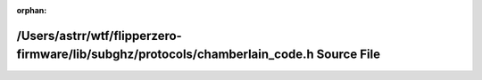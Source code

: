 .. meta::b07d272a47f6d6b01c26cd2226c6ee7b7c56bd859e1a897480794bc782b023b2ce7049069cb739119aed0de4763599673079ef5edb31a350f514b9a4dd671d8a

:orphan:

.. title:: Flipper Zero Firmware: /Users/astrr/wtf/flipperzero-firmware/lib/subghz/protocols/chamberlain_code.h Source File

/Users/astrr/wtf/flipperzero-firmware/lib/subghz/protocols/chamberlain\_code.h Source File
==========================================================================================

.. container:: doxygen-content

   
   .. raw:: html
     :file: chamberlain__code_8h_source.html
